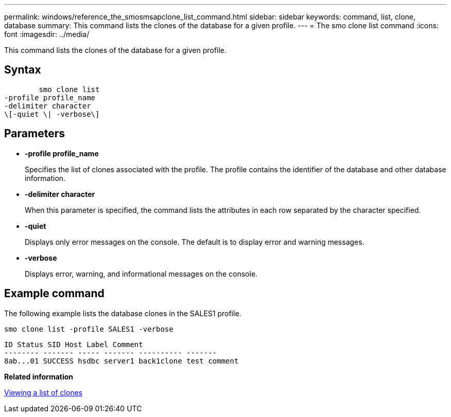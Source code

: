 ---
permalink: windows/reference_the_smosmsapclone_list_command.html
sidebar: sidebar
keywords: command, list, clone, database
summary: This command lists the clones of the database for a given profile.
---
= The smo clone list command
:icons: font
:imagesdir: ../media/

[.lead]
This command lists the clones of the database for a given profile.

== Syntax

----

        smo clone list
-profile profile_name
-delimiter character
\[-quiet \| -verbose\]
----

== Parameters

* *-profile profile_name*
+
Specifies the list of clones associated with the profile. The profile contains the identifier of the database and other database information.

* *-delimiter character*
+
When this parameter is specified, the command lists the attributes in each row separated by the character specified.

* *-quiet*
+
Displays only error messages on the console. The default is to display error and warning messages.

* *-verbose*
+
Displays error, warning, and informational messages on the console.

== Example command

The following example lists the database clones in the SALES1 profile.

----
smo clone list -profile SALES1 -verbose
----

----
ID Status SID Host Label Comment
-------- ------- ----- ------- ---------- -------
8ab...01 SUCCESS hsdbc server1 back1clone test comment
----

*Related information*

xref:task_viewing_a_list_of_clones.adoc[Viewing a list of clones]
